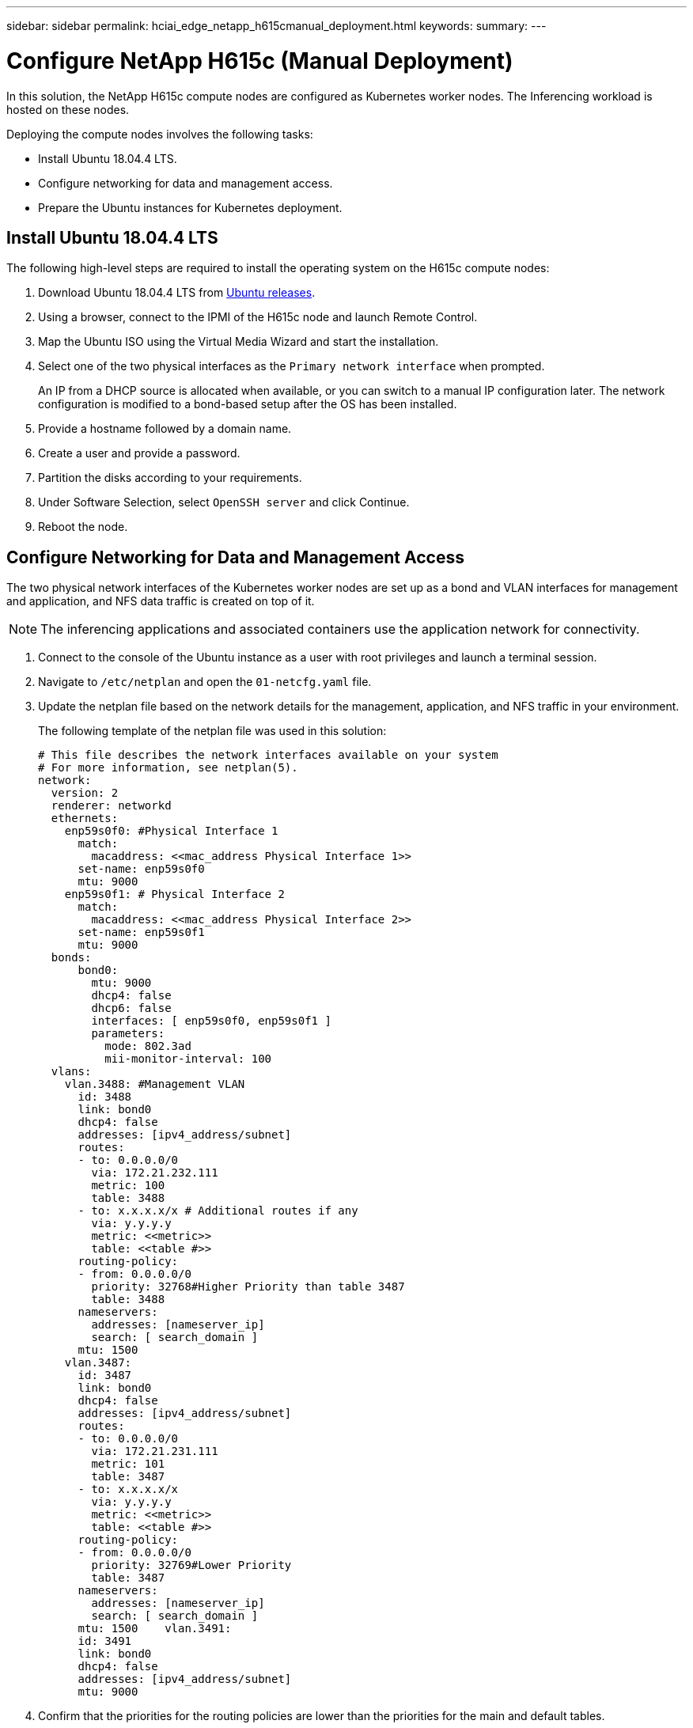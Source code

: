 ---
sidebar: sidebar
permalink: hciai_edge_netapp_h615cmanual_deployment.html
keywords:
summary:
---

= Configure NetApp H615c (Manual Deployment)
:hardbreaks:
:nofooter:
:icons: font
:linkattrs:
:imagesdir: ./media/

//
// This file was created with NDAC Version 2.0 (August 17, 2020)
//
// 2020-09-29 18:13:42.738087
//

[.lead]
In this solution, the NetApp H615c compute nodes are configured as Kubernetes worker nodes. The Inferencing workload is hosted on these nodes.

Deploying the compute nodes involves the following tasks:

* Install Ubuntu 18.04.4 LTS.
* Configure networking for data and management access.
* Prepare the Ubuntu instances for Kubernetes deployment.

== Install Ubuntu 18.04.4 LTS

The following high-level steps are required to install the operating system on the H615c compute nodes:

. Download Ubuntu 18.04.4 LTS from http://cdimage.ubuntu.com/ubuntu/releases/18.04/release/[Ubuntu releases^].
. Using a browser, connect to the IPMI of the H615c node and launch Remote Control.
. Map the Ubuntu ISO using the Virtual Media Wizard and start the installation.
. Select one of the two physical interfaces as the `Primary network interface` when prompted.
+
An IP from a DHCP source is allocated when available, or you can switch to a manual IP configuration later. The network configuration is modified to a bond-based setup after the OS has been installed.

. Provide a hostname followed by a domain name.
. Create a user and provide a password.
. Partition the disks according to your requirements.
. Under Software Selection, select `OpenSSH server` and click Continue.
. Reboot the node.

== Configure Networking for Data and Management Access

The two physical network interfaces of the Kubernetes worker nodes are set up as a bond and VLAN interfaces for management and application, and NFS data traffic is created on top of it.

[NOTE]
The inferencing applications and associated containers use the application network for connectivity.

. Connect to the console of the Ubuntu instance as a user with root privileges and launch a terminal session.
. Navigate to `/etc/netplan` and open the `01-netcfg.yaml` file.
. Update the netplan file based on the network details for the management, application, and NFS traffic in your environment.
+
The following template of the netplan file was used in this solution:
+

....
# This file describes the network interfaces available on your system
# For more information, see netplan(5).
network:
  version: 2
  renderer: networkd
  ethernets:
    enp59s0f0: #Physical Interface 1
      match:
        macaddress: <<mac_address Physical Interface 1>>
      set-name: enp59s0f0
      mtu: 9000
    enp59s0f1: # Physical Interface 2
      match:
        macaddress: <<mac_address Physical Interface 2>>
      set-name: enp59s0f1
      mtu: 9000
  bonds:
      bond0:
        mtu: 9000
        dhcp4: false
        dhcp6: false
        interfaces: [ enp59s0f0, enp59s0f1 ]
        parameters:
          mode: 802.3ad
          mii-monitor-interval: 100
  vlans:
    vlan.3488: #Management VLAN
      id: 3488
      link: bond0
      dhcp4: false
      addresses: [ipv4_address/subnet]
      routes:
      - to: 0.0.0.0/0
        via: 172.21.232.111
        metric: 100
        table: 3488
      - to: x.x.x.x/x # Additional routes if any
        via: y.y.y.y
        metric: <<metric>>
        table: <<table #>>
      routing-policy:
      - from: 0.0.0.0/0
        priority: 32768#Higher Priority than table 3487
        table: 3488
      nameservers:
        addresses: [nameserver_ip]
        search: [ search_domain ]
      mtu: 1500
    vlan.3487:
      id: 3487
      link: bond0
      dhcp4: false
      addresses: [ipv4_address/subnet]
      routes:
      - to: 0.0.0.0/0
        via: 172.21.231.111
        metric: 101
        table: 3487
      - to: x.x.x.x/x
        via: y.y.y.y
        metric: <<metric>>
        table: <<table #>>
      routing-policy:
      - from: 0.0.0.0/0
        priority: 32769#Lower Priority
        table: 3487
      nameservers:
        addresses: [nameserver_ip]
        search: [ search_domain ]
      mtu: 1500    vlan.3491:
      id: 3491
      link: bond0
      dhcp4: false
      addresses: [ipv4_address/subnet]
      mtu: 9000
....

. Confirm that the priorities for the routing policies are lower than the priorities for the main and default tables.
. Apply the netplan.
+

....
sudo netplan -–debug apply
....

. Make sure that there are no errors.
. If Network Manager is running, stop and disable it.
+

....
systemctl stop NetworkManager
systemctl disable NetworkManager
....

. Add a host record for the server in DNS.
. Open a VI editor to `/etc/iproute2/rt_tables` and add the two entries.
+

....
#
# reserved values
#
255     local
254     main
253     default
0       unspec
#
# local
#
#1      inr.ruhep
101     3488
102     3487
....

. Match the table number to what you used in the netplan.
. Open a VI editor to `/etc/sysctl.conf` and set the value of the following parameters.
+

....
net.ipv4.conf.default.rp_filter=0
net.ipv4.conf.all.rp_filter=0net.ipv4.ip_forward=1
....

. Update the system.
+

....
sudo apt-get update && sudo apt-get upgrade
....

. Reboot the system
. Repeat steps 1 through 13 for the other Ubuntu instance.

link:hciai_edge_setp_the_deployment_jump__and_the_kubernetes_master_node_vms_manual_deployment.html[Next: Set Up the Deployment Jump and the Kubernetes Master Node VMs (Manual Deployment)]
